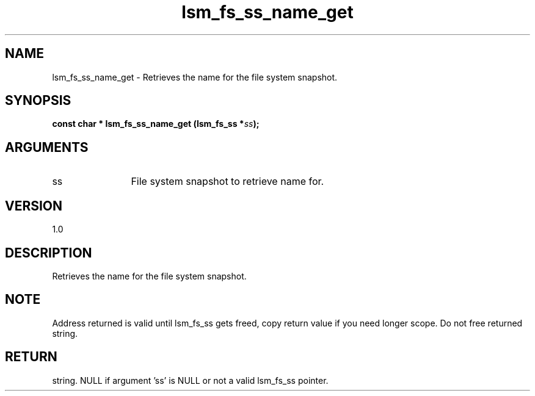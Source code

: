 .TH "lsm_fs_ss_name_get" 3 "lsm_fs_ss_name_get" "May 2018" "Libstoragemgmt C API Manual" 
.SH NAME
lsm_fs_ss_name_get \- Retrieves the name for the file system snapshot.
.SH SYNOPSIS
.B "const char  *" lsm_fs_ss_name_get
.BI "(lsm_fs_ss *" ss ");"
.SH ARGUMENTS
.IP "ss" 12
File system snapshot to retrieve name for.
.SH "VERSION"
1.0
.SH "DESCRIPTION"
Retrieves the name for the file system snapshot.
.SH "NOTE"
Address returned is valid until lsm_fs_ss gets freed, copy return
value if you need longer scope. Do not free returned string.
.SH "RETURN"
string. NULL if argument 'ss' is NULL or not a valid lsm_fs_ss pointer.
